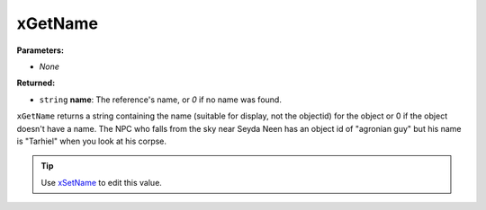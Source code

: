 
xGetName
========================================================

**Parameters:**

- *None*

**Returned:**

- ``string`` **name**: The reference's name, or `0` if no name was found.

``xGetName`` returns a string containing the name (suitable for display, not the objectid) for the object or 0 if the object doesn't have a name. The NPC who falls from the sky near Seyda Neen has an object id of "agronian guy" but his name is "Tarhiel" when you look at his corpse.

.. tip:: Use `xSetName`_ to edit this value.

.. _`xSetName`: xSetName.html